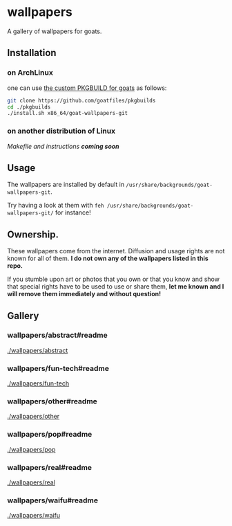 * wallpapers

A gallery of wallpapers for goats.

** Installation
*** on ArchLinux
one can use [[https://github.com/goatfiles/pkgbuilds/blob/main/x86_64/goat-wallpapers-git/PKGBUILD][the custom PKGBUILD for goats]] as follows:
#+begin_src bash
git clone https://github.com/goatfiles/pkgbuilds
cd ./pkgbuilds
./install.sh x86_64/goat-wallpapers-git
#+end_src
*** on another distribution of Linux
/Makefile and instructions *coming soon*/
** Usage
The wallpapers are installed by default in ~/usr/share/backgrounds/goat-wallpapers-git~.

Try having a look at them with ~feh /usr/share/backgrounds/goat-wallpapers-git/~ for instance!

** Ownership.
These wallpapers come from the internet. Diffusion and usage rights are not known for all of them.
*I do not own any of the wallpapers listed in this repo.*

If you stumble upon art or photos that you own or that you know and show that special rights have to be used to use or share them, *let me known and I will remove them immediately and without question!*

** Gallery
*** wallpapers/abstract#readme
#+CAPTION: wallpapers/abstract#readme
#+NAME: wallpapers/abstract
[[./wallpapers/abstract]]

*** wallpapers/fun-tech#readme
#+CAPTION: wallpapers/fun-tech#readme
#+NAME: wallpapers/fun-tech
[[./wallpapers/fun-tech]]

*** wallpapers/other#readme
#+CAPTION: wallpapers/other#readme
#+NAME: wallpapers/other
[[./wallpapers/other]]

*** wallpapers/pop#readme
#+CAPTION: wallpapers/pop#readme
#+NAME: wallpapers/pop
[[./wallpapers/pop]]

*** wallpapers/real#readme
#+CAPTION: wallpapers/real#readme
#+NAME: wallpapers/real
[[./wallpapers/real]]

*** wallpapers/waifu#readme
#+CAPTION: wallpapers/waifu#readme
#+NAME: wallpapers/waifu
[[./wallpapers/waifu]]

